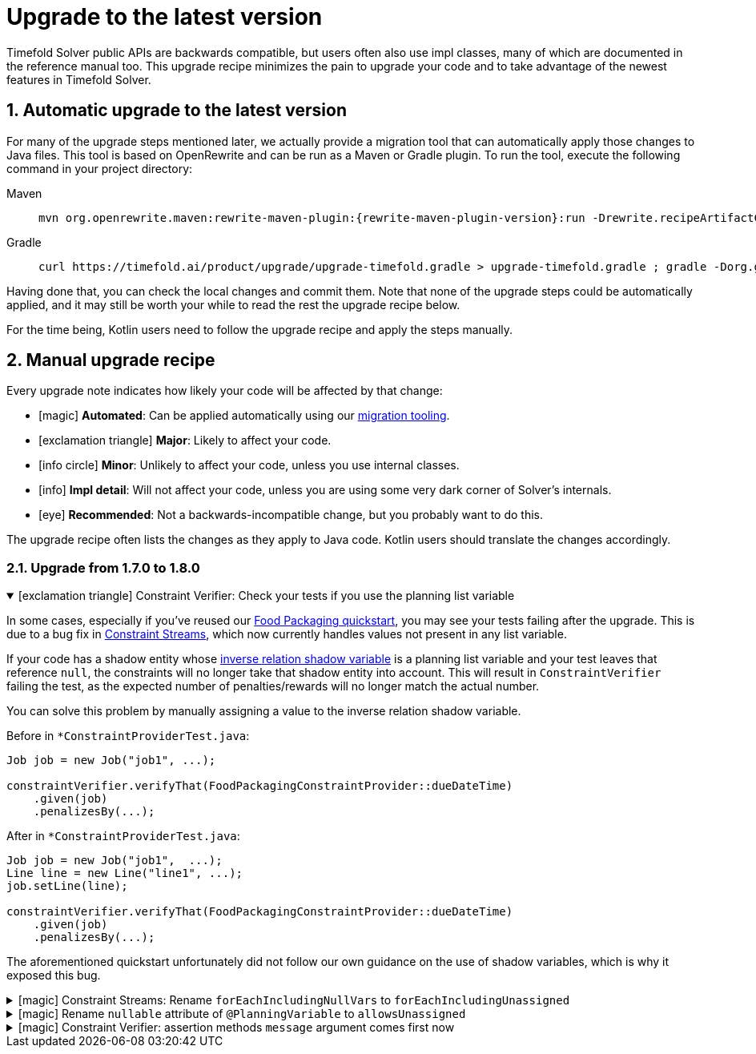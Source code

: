 [#upgradeToLatestVersion]
= Upgrade to the latest version
:doctype: book
:sectnums:
:icons: font

Timefold Solver public APIs are backwards compatible,
but users often also use impl classes,
many of which are documented in the reference manual too.
This upgrade recipe minimizes the pain to upgrade your code
and to take advantage of the newest features in Timefold Solver.

[#automaticUpgradeToLatestVersion]
== Automatic upgrade to the latest version

For many of the upgrade steps mentioned later,
we actually provide a migration tool that can automatically apply those changes to Java files.
This tool is based on OpenRewrite and can be run as a Maven or Gradle plugin.
To run the tool, execute the following command in your project directory:

[tabs]
====
Maven::
+
--
[source,shell,subs=attributes+]
----
mvn org.openrewrite.maven:rewrite-maven-plugin:{rewrite-maven-plugin-version}:run -Drewrite.recipeArtifactCoordinates=ai.timefold.solver:timefold-solver-migration:{timefold-solver-version} -Drewrite.activeRecipes=ai.timefold.solver.migration.ToLatest
----
--

Gradle::
+
--
[source,shell,subs=attributes+]
----
curl https://timefold.ai/product/upgrade/upgrade-timefold.gradle > upgrade-timefold.gradle ; gradle -Dorg.gradle.jvmargs=-Xmx2G --init-script upgrade-timefold.gradle rewriteRun -DtimefoldSolverVersion={timefold-solver-version} ; rm upgrade-timefold.gradle
----
--
====

Having done that, you can check the local changes and commit them.
Note that none of the upgrade steps could be automatically applied,
and it may still be worth your while to read the rest the upgrade recipe below.

For the time being,
Kotlin users need to follow the upgrade recipe and apply the steps manually.

[#manualUpgrade]
== Manual upgrade recipe

Every upgrade note indicates how likely your code will be affected by that change:

- icon:magic[] *Automated*: Can be applied automatically using our <<automaticUpgradeToLatestVersion,migration tooling>>.
- icon:exclamation-triangle[role=red] *Major*: Likely to affect your code.
- icon:info-circle[role=yellow] *Minor*: Unlikely to affect your code, unless you use internal classes.
- icon:info[] *Impl detail*: Will not affect your code, unless you are using some very dark corner of Solver's internals.
- icon:eye[] *Recommended*: Not a backwards-incompatible change, but you probably want to do this.

The upgrade recipe often lists the changes as they apply to Java code.
Kotlin users should translate the changes accordingly.

=== Upgrade from 1.7.0 to 1.8.0

.icon:exclamation-triangle[role=red] Constraint Verifier: Check your tests if you use the planning list variable
[%collapsible%open]
====
In some cases,
especially if you've reused our https://github.com/TimefoldAI/timefold-quickstarts/tree/stable/use-cases/food-packaging[Food Packaging quickstart],
you may see your tests failing after the upgrade.
This is due to a bug fix in xref:constraints-and-score/score-calculation.adoc#constraintStreams[Constraint Streams],
which now currently handles values not present in any list variable.

If your code has a shadow entity
whose xref:using-timefold-solver/modeling-planning-problems.adoc#listVariableShadowVariablesInverseRelation[inverse relation shadow variable] is a planning list variable
and your test leaves that reference `null`,
the constraints will no longer take that shadow entity into account.
This will result in `ConstraintVerifier` failing the test,
as the expected number of penalties/rewards will no longer match the actual number.

You can solve this problem by manually assigning a value to the inverse relation shadow variable.

Before in `*ConstraintProviderTest.java`:

[source,java]
----
Job job = new Job("job1", ...);

constraintVerifier.verifyThat(FoodPackagingConstraintProvider::dueDateTime)
    .given(job)
    .penalizesBy(...);
----

After in `*ConstraintProviderTest.java`:

[source,java]
----
Job job = new Job("job1",  ...);
Line line = new Line("line1", ...);
job.setLine(line);

constraintVerifier.verifyThat(FoodPackagingConstraintProvider::dueDateTime)
    .given(job)
    .penalizesBy(...);
----

The aforementioned quickstart unfortunately did not follow our own guidance on the use of shadow variables,
which is why it exposed this bug.
====

.icon:magic[] Constraint Streams: Rename `forEachIncludingNullVars` to `forEachIncludingUnassigned`
[%collapsible]
====
To better align with the newly introduced support for
xref:using-timefold-solver/modeling-planning-problems.adoc#planningListVariableAllowingUnassigned[unassigned values in list variables],
several methods in xref:constraints-and-score/score-calculation.adoc#constraintStreams[Constraint Streams]
which dealt with `null` variable values have been renamed.

Before in `*ConstraintProvider.java`:

[source,java]
----
Constraint myConstraint(ConstraintFactory constraintFactory) {
    return constraintFactory.forEachIncludingNullVars(Shift.class)
       ...;
}
----

After in `*ConstraintProvider.java`:

[source,java]
----
Constraint myConstraint(ConstraintFactory constraintFactory) {
    return constraintFactory.forEachIncludingUnassigned(Shift.class)
       ...;
}
----

Similarly, the following methods on `UniConstraintStream` have been renamed:

* `ifExistsIncludingNullVars` to `ifExistsIncludingUnassigned`,
* `ifExistsOtherIncludingNullVars` to `ifExistsOtherIncludingUnassigned`,
* `ifNotExistsIncludingNullVars` to `ifNotExistsIncludingUnassigned`,
* `ifNotExistsOtherIncludingNullVars` to `ifNotExistsOtherIncludingUnassigned`.

On `BiConstraintStream` and its `Tri` and `Quad` counterparts, the following methods have been renamed as well:

* `ifExistsIncludingNullVars` to `ifExistsIncludingUnassigned`,
* `ifNotExistsIncludingNullVars` to `ifNotExistsIncludingUnassigned`.
====

.icon:magic[] Rename `nullable` attribute of `@PlanningVariable` to `allowsUnassigned`
[%collapsible]
====
To better align with the newly introduced support for
xref:using-timefold-solver/modeling-planning-problems.adoc#planningListVariableAllowingUnassigned[unassigned values in list variables],
the `nullable` attribute of `@PlanningVariable` has been renamed to `allowsUnassigned`.

Before in `*.java`:

[source,java]
----
@PlanningVariable(nullable = true)
private Bed bed;
----

After in `*.java`:

[source,java]
----
@PlanningVariable(allowsUnassigned = true)
private Bed bed;
----
====

.icon:magic[] Constraint Verifier: assertion methods `message` argument comes first now
[%collapsible]
====
To better align with the newly introduced support for testing justifications and indictments,
the assertion methods which accepted a `message` argument now have it as the first argument.

Before in `*ConstraintProviderTest.java`:

[source,java]
----
constraintVerifier.verifyThat(MyConstraintProvider::myConstraint)
    .given()
    .penalizesBy(0, "There should no penalties");
----

After in `*ConstraintProvider.java`:

[source,java]
----
constraintVerifier.verifyThat(MyConstraintProvider::myConstraint)
    .given()
    .penalizesBy("There should no penalties", 0);
----

Similarly to the `penalizesBy` method, the following methods were also affected:

* `penalizes`,
* `rewards`,
* `rewardsWith`.
====


